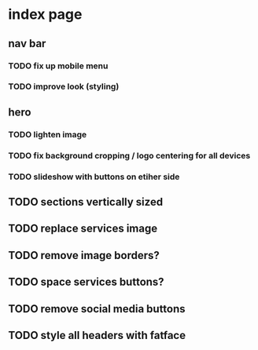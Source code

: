 * index page
** nav bar
*** TODO fix up mobile menu
*** TODO improve look (styling)
** hero
*** TODO lighten image
*** TODO fix background cropping / logo centering for all devices
*** TODO slideshow with buttons on etiher side
** TODO sections vertically sized
** TODO replace services image
** TODO remove image borders?
** TODO space services buttons?
** TODO remove social media buttons
** TODO style all headers with fatface
